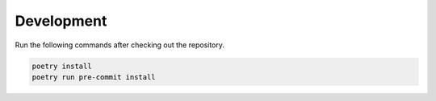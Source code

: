 Development
===========

Run the following commands after checking out the repository.

.. code :: bash

    poetry install
    poetry run pre-commit install
